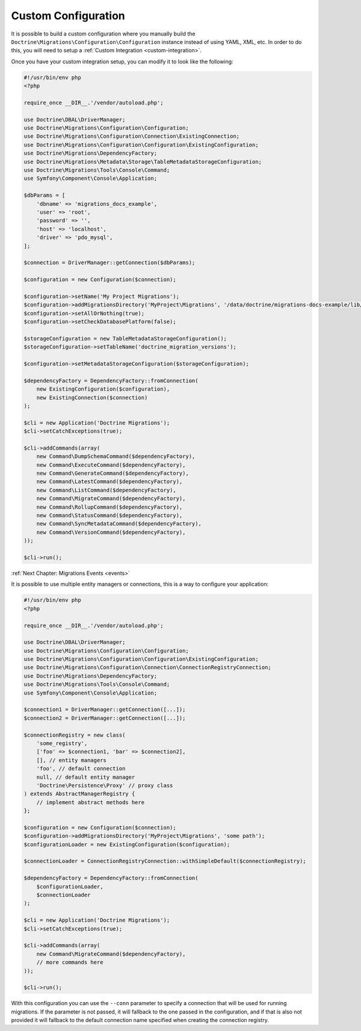 Custom Configuration
====================

It is possible to build a custom configuration where you manually build the ``Doctrine\Migrations\Configuration\Configuration``
instance instead of using YAML, XML, etc. In order to do this, you will need to setup a :ref:`Custom Integration <custom-integration>`.

Once you have your custom integration setup, you can modify it to look like the following:

.. code-block:: php

    #!/usr/bin/env php
    <?php

    require_once __DIR__.'/vendor/autoload.php';

    use Doctrine\DBAL\DriverManager;
    use Doctrine\Migrations\Configuration\Configuration;
    use Doctrine\Migrations\Configuration\Connection\ExistingConnection;
    use Doctrine\Migrations\Configuration\Configuration\ExistingConfiguration;
    use Doctrine\Migrations\DependencyFactory;
    use Doctrine\Migrations\Metadata\Storage\TableMetadataStorageConfiguration;
    use Doctrine\Migrations\Tools\Console\Command;
    use Symfony\Component\Console\Application;

    $dbParams = [
        'dbname' => 'migrations_docs_example',
        'user' => 'root',
        'password' => '',
        'host' => 'localhost',
        'driver' => 'pdo_mysql',
    ];

    $connection = DriverManager::getConnection($dbParams);

    $configuration = new Configuration($connection);

    $configuration->setName('My Project Migrations');
    $configuration->addMigrationsDirectory('MyProject\Migrations', '/data/doctrine/migrations-docs-example/lib/MyProject/Migrations');
    $configuration->setAllOrNothing(true);
    $configuration->setCheckDatabasePlatform(false);

    $storageConfiguration = new TableMetadataStorageConfiguration();
    $storageConfiguration->setTableName('doctrine_migration_versions');

    $configuration->setMetadataStorageConfiguration($storageConfiguration);

    $dependencyFactory = DependencyFactory::fromConnection(
        new ExistingConfiguration($configuration),
        new ExistingConnection($connection)
    );

    $cli = new Application('Doctrine Migrations');
    $cli->setCatchExceptions(true);

    $cli->addCommands(array(
        new Command\DumpSchemaCommand($dependencyFactory),
        new Command\ExecuteCommand($dependencyFactory),
        new Command\GenerateCommand($dependencyFactory),
        new Command\LatestCommand($dependencyFactory),
        new Command\ListCommand($dependencyFactory),
        new Command\MigrateCommand($dependencyFactory),
        new Command\RollupCommand($dependencyFactory),
        new Command\StatusCommand($dependencyFactory),
        new Command\SyncMetadataCommand($dependencyFactory),
        new Command\VersionCommand($dependencyFactory),
    ));

    $cli->run();

:ref:`Next Chapter: Migrations Events <events>`


It is possible to use multiple entity managers or connections, this is a way to configure your application:


.. code-block:: php

    #!/usr/bin/env php
    <?php

    require_once __DIR__.'/vendor/autoload.php';

    use Doctrine\DBAL\DriverManager;
    use Doctrine\Migrations\Configuration\Configuration;
    use Doctrine\Migrations\Configuration\Configuration\ExistingConfiguration;
    use Doctrine\Migrations\Configuration\Connection\ConnectionRegistryConnection;
    use Doctrine\Migrations\DependencyFactory;
    use Doctrine\Migrations\Tools\Console\Command;
    use Symfony\Component\Console\Application;

    $connection1 = DriverManager::getConnection([...]);
    $connection2 = DriverManager::getConnection([...]);

    $connectionRegistry = new class(
        'some_registry',
        ['foo' => $connection1, 'bar' => $connection2],
        [], // entity managers
        'foo', // default connection
        null, // default entity manager
        'Doctrine\Persistence\Proxy' // proxy class
    ) extends AbstractManagerRegistry {
        // implement abstract methods here
    };

    $configuration = new Configuration($connection);
    $configuration->addMigrationsDirectory('MyProject\Migrations', 'some path');
    $configurationLoader = new ExistingConfiguration($configuration);

    $connectionLoader = ConnectionRegistryConnection::withSimpleDefault($connectionRegistry);

    $dependencyFactory = DependencyFactory::fromConnection(
        $configurationLoader,
        $connectionLoader
    );

    $cli = new Application('Doctrine Migrations');
    $cli->setCatchExceptions(true);

    $cli->addCommands(array(
        new Command\MigrateCommand($dependencyFactory),
        // more commands here
    ));

    $cli->run();

With this configuration you can use the ``--conn`` parameter to specify a connection that will be used for running
migrations. If the parameter is not passed, it will fallback to the one passed in the configuration,
and if that is also not provided it will fallback to the default connection name specified when creating
the connection registry.
